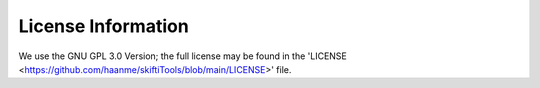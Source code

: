 #####################
License Information
#####################

We use the GNU GPL 3.0 Version; the full license may be found in the 'LICENSE <https://github.com/haanme/skiftiTools/blob/main/LICENSE>' file.
